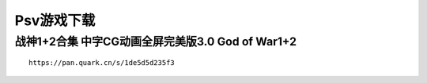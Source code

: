 Psv游戏下载
====================================

战神1+2合集 中字CG动画全屏完美版3.0	God of War1+2
--------------------------------------------------

.. image:: psvdw/1.jpg
   :align: center
   :alt: 战神1

::

    https://pan.quark.cn/s/1de5d5d235f3



